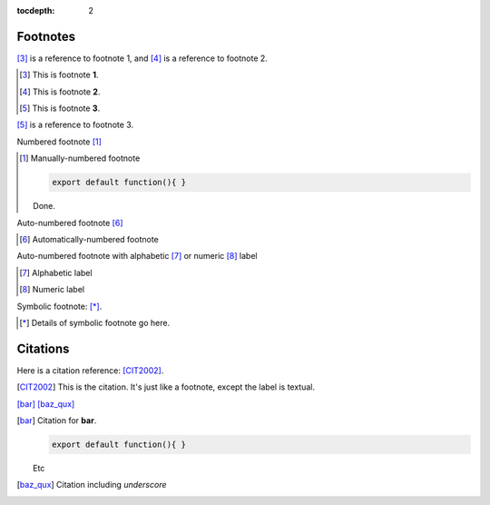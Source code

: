 .. vim: ts=4

:tocdepth: 2

Footnotes
=========
[#]_ is a reference to footnote 1, and [#]_ is a reference to
footnote 2.

.. [#] This is footnote **1**.
.. [#] This is footnote **2**.
.. [#] This is footnote **3**.

[#]_ is a reference to footnote 3.


Numbered footnote [1]_

.. [1] Manually-numbered footnote

	.. code-block:: js

		export default function(){ }

	Done.

Auto-numbered footnote [#]_

.. [#]

	Automatically-numbered footnote

Auto-numbered footnote with alphabetic [#foo]_ or numeric [#2]_ label

.. [#foo] Alphabetic label
.. [#2] Numeric label

Symbolic footnote: [*]_.

.. [*] Details of symbolic
	footnote go here.


Citations
=========

Here is a citation reference: [CIT2002]_.

.. [CIT2002] This is the citation.  It's just like a footnote,
	except the label is textual.


[bar]_
[baz_qux]_

.. [bar] Citation for **bar**.

	.. code-block:: js

		export default function(){ }

	Etc

.. [baz_qux] Citation including *underscore*
